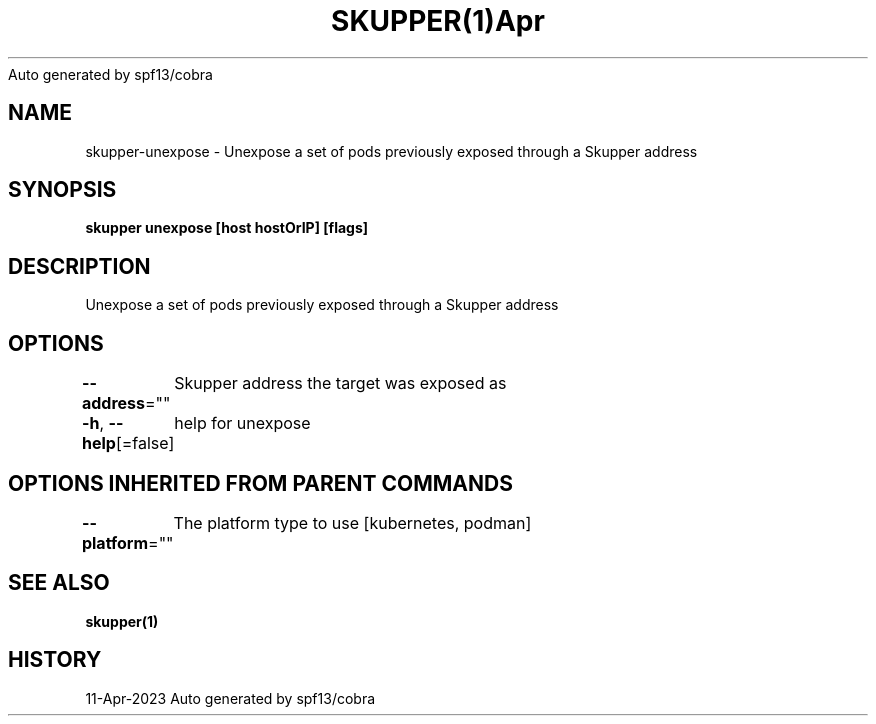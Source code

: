 .nh
.TH SKUPPER(1)Apr 2023
Auto generated by spf13/cobra

.SH NAME
.PP
skupper\-unexpose \- Unexpose a set of pods previously exposed through a Skupper address


.SH SYNOPSIS
.PP
\fBskupper unexpose [host hostOrIP] [flags]\fP


.SH DESCRIPTION
.PP
Unexpose a set of pods previously exposed through a Skupper address


.SH OPTIONS
.PP
\fB\-\-address\fP=""
	Skupper address the target was exposed as

.PP
\fB\-h\fP, \fB\-\-help\fP[=false]
	help for unexpose


.SH OPTIONS INHERITED FROM PARENT COMMANDS
.PP
\fB\-\-platform\fP=""
	The platform type to use [kubernetes, podman]


.SH SEE ALSO
.PP
\fBskupper(1)\fP


.SH HISTORY
.PP
11\-Apr\-2023 Auto generated by spf13/cobra

